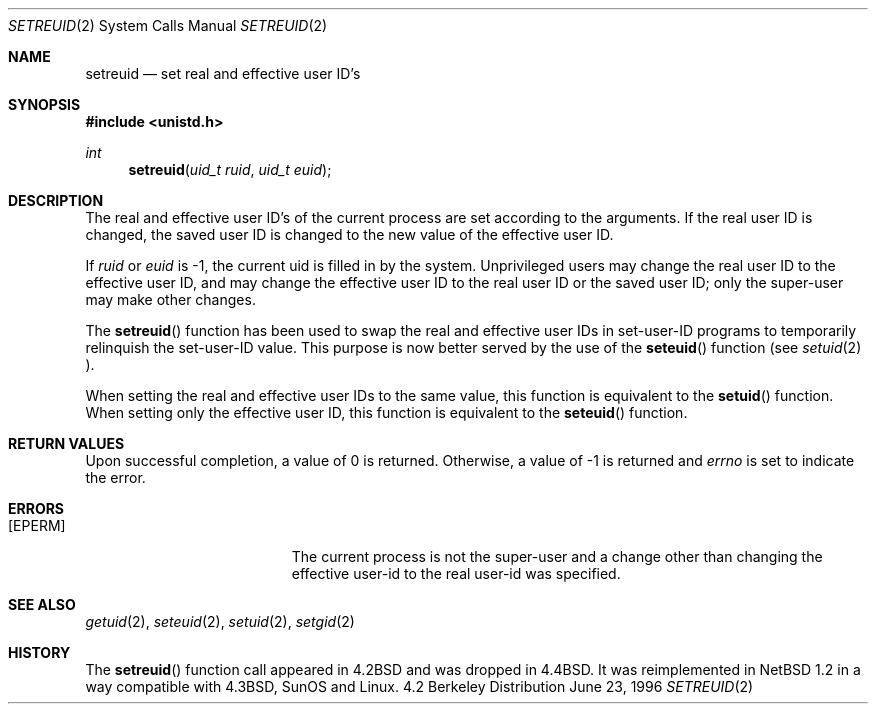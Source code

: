 .\"	$NetBSD: setreuid.2,v 1.9 1998/08/15 09:16:27 mycroft Exp $
.\"
.\" Copyright (c) 1998 The NetBSD Foundation, Inc.
.\" All rights reserved.
.\"
.\" This code is derived from software contributed to The NetBSD Foundation
.\" by Charles M. Hannum.
.\"
.\" Redistribution and use in source and binary forms, with or without
.\" modification, are permitted provided that the following conditions
.\" are met:
.\" 1. Redistributions of source code must retain the above copyright
.\"    notice, this list of conditions and the following disclaimer.
.\" 2. Redistributions in binary form must reproduce the above copyright
.\"    notice, this list of conditions and the following disclaimer in the
.\"    documentation and/or other materials provided with the distribution.
.\" 3. All advertising materials mentioning features or use of this software
.\"    must display the following acknowledgement:
.\"        This product includes software developed by the NetBSD
.\"        Foundation, Inc. and its contributors.
.\" 4. Neither the name of The NetBSD Foundation nor the names of its
.\"    contributors may be used to endorse or promote products derived
.\"    from this software without specific prior written permission.
.\"
.\" THIS SOFTWARE IS PROVIDED BY THE NETBSD FOUNDATION, INC. AND CONTRIBUTORS
.\" ``AS IS'' AND ANY EXPRESS OR IMPLIED WARRANTIES, INCLUDING, BUT NOT LIMITED
.\" TO, THE IMPLIED WARRANTIES OF MERCHANTABILITY AND FITNESS FOR A PARTICULAR
.\" PURPOSE ARE DISCLAIMED.  IN NO EVENT SHALL THE FOUNDATION OR CONTRIBUTORS
.\" BE LIABLE FOR ANY DIRECT, INDIRECT, INCIDENTAL, SPECIAL, EXEMPLARY, OR
.\" CONSEQUENTIAL DAMAGES (INCLUDING, BUT NOT LIMITED TO, PROCUREMENT OF
.\" SUBSTITUTE GOODS OR SERVICES; LOSS OF USE, DATA, OR PROFITS; OR BUSINESS
.\" INTERRUPTION) HOWEVER CAUSED AND ON ANY THEORY OF LIABILITY, WHETHER IN
.\" CONTRACT, STRICT LIABILITY, OR TORT (INCLUDING NEGLIGENCE OR OTHERWISE)
.\" ARISING IN ANY WAY OUT OF THE USE OF THIS SOFTWARE, EVEN IF ADVISED OF THE
.\" POSSIBILITY OF SUCH DAMAGE.
.\"
.\"
.\" Copyright (c) 1980, 1991 The Regents of the University of California.
.\" All rights reserved.
.\"
.\" Redistribution and use in source and binary forms, with or without
.\" modification, are permitted provided that the following conditions
.\" are met:
.\" 1. Redistributions of source code must retain the above copyright
.\"    notice, this list of conditions and the following disclaimer.
.\" 2. Redistributions in binary form must reproduce the above copyright
.\"    notice, this list of conditions and the following disclaimer in the
.\"    documentation and/or other materials provided with the distribution.
.\" 3. All advertising materials mentioning features or use of this software
.\"    must display the following acknowledgement:
.\"	This product includes software developed by the University of
.\"	California, Berkeley and its contributors.
.\" 4. Neither the name of the University nor the names of its contributors
.\"    may be used to endorse or promote products derived from this software
.\"    without specific prior written permission.
.\"
.\" THIS SOFTWARE IS PROVIDED BY THE REGENTS AND CONTRIBUTORS ``AS IS'' AND
.\" ANY EXPRESS OR IMPLIED WARRANTIES, INCLUDING, BUT NOT LIMITED TO, THE
.\" IMPLIED WARRANTIES OF MERCHANTABILITY AND FITNESS FOR A PARTICULAR PURPOSE
.\" ARE DISCLAIMED.  IN NO EVENT SHALL THE REGENTS OR CONTRIBUTORS BE LIABLE
.\" FOR ANY DIRECT, INDIRECT, INCIDENTAL, SPECIAL, EXEMPLARY, OR CONSEQUENTIAL
.\" DAMAGES (INCLUDING, BUT NOT LIMITED TO, PROCUREMENT OF SUBSTITUTE GOODS
.\" OR SERVICES; LOSS OF USE, DATA, OR PROFITS; OR BUSINESS INTERRUPTION)
.\" HOWEVER CAUSED AND ON ANY THEORY OF LIABILITY, WHETHER IN CONTRACT, STRICT
.\" LIABILITY, OR TORT (INCLUDING NEGLIGENCE OR OTHERWISE) ARISING IN ANY WAY
.\" OUT OF THE USE OF THIS SOFTWARE, EVEN IF ADVISED OF THE POSSIBILITY OF
.\" SUCH DAMAGE.
.\"
.\"     from: @(#)setreuid.2	6.4 (Berkeley) 3/10/91
.\"
.Dd June 23, 1996
.Dt SETREUID 2
.Os BSD 4.2
.Sh NAME
.Nm setreuid
.Nd set real and effective user ID's
.Sh SYNOPSIS
.Fd #include <unistd.h>
.Ft int
.Fn setreuid "uid_t ruid" "uid_t euid"
.Sh DESCRIPTION
The real and effective user ID's of the
current process are set according to the arguments.  If the real user ID
is changed, the saved user ID is changed to the new value of the effective
user ID.
.Pp
If
.Fa ruid
or 
.Fa euid
is -1, the current uid is filled in by the system.
Unprivileged users may change the real user
ID to the effective user ID, and may change the effective user ID to the
real user ID or the saved user ID; only the super-user may
make other changes.
.Pp
The
.Fn setreuid
function has been used to swap the real and effective user
IDs in set-user-ID programs to temporarily relinquish the set-user-ID
value.  This purpose is now better served by the use of the
.Fn seteuid
function (see
.Xr setuid 2 ).
.Pp
When setting the real and effective user IDs to the same value, this
function is equivalent to the
.Fn setuid
function.
When setting only the effective user ID, this function is equivalent to
the
.Fn seteuid
function.
.Sh RETURN VALUES
Upon successful completion, a value of 0 is returned.  Otherwise,
a value of -1 is returned and
.Va errno
is set to indicate the error.
.Sh ERRORS
.Bl -tag -width Er
.It Bq Er EPERM
The current process is not the super-user and a change
other than changing the effective user-id to the real user-id
was specified.
.El
.Sh SEE ALSO
.Xr getuid 2 ,
.Xr seteuid 2 ,
.Xr setuid 2 ,
.Xr setgid 2
.Sh HISTORY
The
.Fn setreuid
function call appeared in
.Bx 4.2
and was dropped in
.Bx 4.4 .
It was reimplemented in
.Nx 1.2
in a way compatible with
.Bx 4.3 ,
SunOS and Linux.
